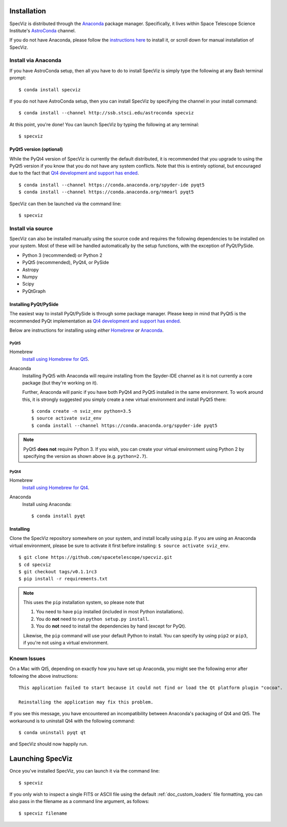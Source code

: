 .. _doc_installation:

Installation
============

SpecViz is distributed through the `Anaconda <https://anaconda.org>`_ package
manager. Specifically, it lives within Space Telescope Science Institute's
`AstroConda <http://astroconda.readthedocs.io/>`_ channel.

If you do not have Anaconda, please follow the `instructions here
<https://www.continuum.io/downloads>`_ to install it, or scroll down for
manual installation of SpecViz.


Install via Anaconda
--------------------

If you have AstroConda setup, then all you have to do to install SpecViz is
simply type the following at any Bash terminal prompt::

    $ conda install specviz

If you do not have AstroConda setup, then you can install SpecViz by
specifying the channel in your install command::

    $ conda install --channel http://ssb.stsci.edu/astroconda specviz

At this point, you're done! You can launch SpecViz by typing the following at
any terminal::

    $ specviz


PyQt5 version (optional)
^^^^^^^^^^^^^^^^^^^^^^^^

While the PyQt4 version of SpecViz is currently the default distributed, it
is recommended that you upgrade to using the PyQt5 version if you know that
you do not have any system conflicts. Note that this is entirely optional,
but encouraged due to the fact that `Qt4 development and support has ended
<http://blog.qt.io/blog/2015/05/26/qt-4-8-7-released/>`_. ::

    $ conda install --channel https://conda.anaconda.org/spyder-ide pyqt5
    $ conda install --channel https://conda.anaconda.org/nmearl pyqt5

SpecViz can then be launched via the command line::

    $ specviz

Install via source
------------------

SpecViz can also be installed manually using the source code and requires the
following dependencies to be installed on your system. Most of these will be
handled automatically by the setup functions, with the exception of PyQt/PySide.

* Python 3 (recommended) or Python 2
* PyQt5 (recommended), PyQt4, or PySide
* Astropy
* Numpy
* Scipy
* PyQtGraph


Installing PyQt/PySide
^^^^^^^^^^^^^^^^^^^^^^

The easiest way to install PyQt/PySide is through some package manager.
Please keep in mind that PyQt5 is the recommended PyQt implementation as
`Qt4 development and support has ended <http://blog.qt.io/blog/2015/05/26/qt-4-8-7-released/>`_.

Below are instructions for installing using *either* `Homebrew <http://brew
.sh/>`_ *or* `Anaconda <https://www.continuum.io/downloads>`_.

PyQt5
"""""

Homebrew
   `Install using Homebrew for Qt5 <http://brewformulas.org/Pyqt5>`_.

Anaconda
   Installing PyQt5 with Anaconda will require installing from the Spyder-IDE
   channel as it is not currently a core package (but they're working on it).

   Further, Anaconda will panic if you have both PyQt4 and PyQt5 installed in
   the same environment. To work around this, it is strongly suggested you
   simply create a new virtual environment and install PyQt5 there::

    $ conda create -n sviz_env python=3.5
    $ source activate sviz_env
    $ conda install --channel https://conda.anaconda.org/spyder-ide pyqt5

.. note::

   PyQt5 **does not** require Python 3. If you wish, you can create your
   virtual environment using Python 2 by specifying the version as shown above
   (e.g. ``python=2.7``).

PyQt4
"""""

Homebrew
   `Install using Homebrew for Qt4 <http://brewformulas.org/Pyqt4>`_.

Anaconda
   Install using Anaconda::

    $ conda install pyqt


Installing
^^^^^^^^^^

Clone the SpecViz repository somewhere on your system, and install locally using
``pip``. If you are using an Anaconda virtual environment, please be sure to
activate it first before installing: ``$ source activate sviz_env``.

::

    $ git clone https://github.com/spacetelescope/specviz.git
    $ cd specviz
    $ git checkout tags/v0.1.1rc3
    $ pip install -r requirements.txt

.. note::

   This uses the ``pip`` installation system, so please note that

   1. You need to have ``pip`` installed (included in most Python
      installations).
   2. You do **not** need to run ``python setup.py install``.
   3. You do **not** need to install the dependencies by hand (except for PyQt).

   Likewise, the ``pip`` command will use your default Python to install.
   You can specify by using ``pip2`` or ``pip3``, if you're not using a virtual
   environment.


Known Issues
------------

On a Mac with Qt5, depending on exactly how you have set up Anaconda, you might
see the following error after following the above instructions::

    This application failed to start because it could not find or load the Qt platform plugin "cocoa".

    Reinstalling the application may fix this problem.

If you see this message, you have encountered an incompatibility between
Anaconda's packaging of Qt4 and Qt5. The workaround is to uninstall Qt4 with the
following command::

    $ conda uninstall pyqt qt

and SpecViz should now happily run.


.. _doc_launching:

Launching SpecViz
=================

Once you've installed SpecViz, you can launch it via the command line::

    $ specviz


If you only wish to inspect a single FITS or ASCII file using the default
:ref:`doc_custom_loaders` file formatting, you can also pass in the filename
as a command line argument, as follows::

    $ specviz filename
